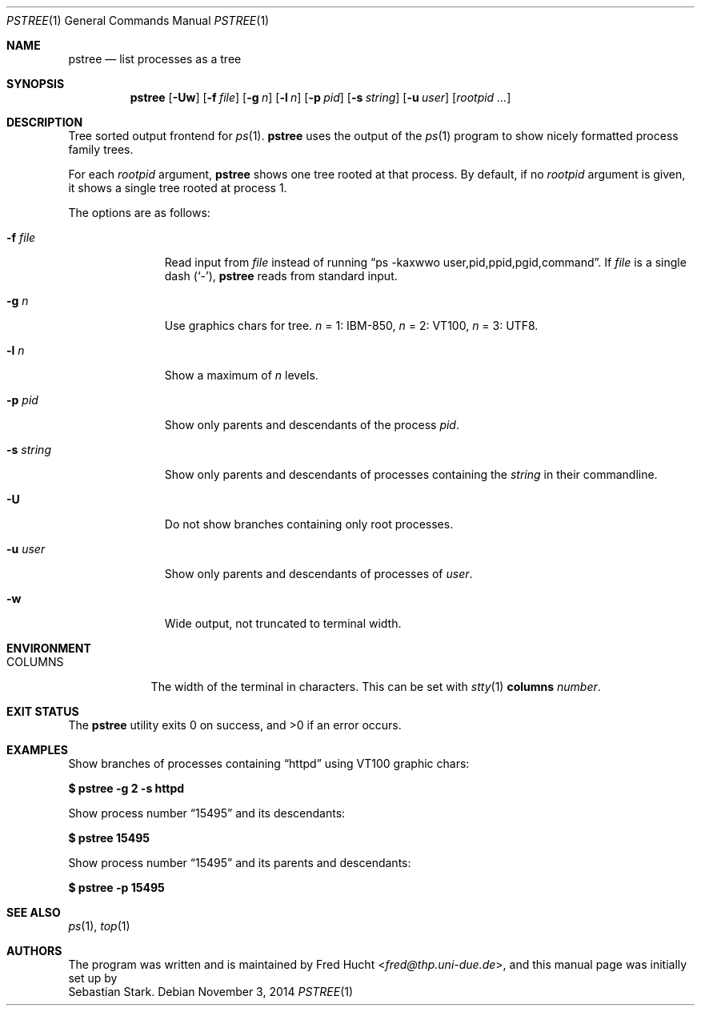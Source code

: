 .\"	$OpenBSD: pstree.1,v 1.4 2014/11/03 19:19:44 schwarze Exp $
.\"
.\" Copyright (c) 2002 Sebastian Stark
.\" Copyright (c) 2013 Ingo Schwarze <schwarze@openbsd.org>
.\"
.\" Permission to use, copy, modify, and distribute this manual for any
.\" purpose with or without fee is hereby granted, provided that the above
.\" copyright notice and this permission notice appear in all copies.
.\"
.\" THE MANUAL IS PROVIDED "AS IS" AND THE AUTHOR DISCLAIMS ALL WARRANTIES
.\" WITH REGARD TO THIS MANUAL INCLUDING ALL IMPLIED WARRANTIES OF
.\" MERCHANTABILITY AND FITNESS. IN NO EVENT SHALL THE AUTHOR BE LIABLE FOR
.\" ANY SPECIAL, DIRECT, INDIRECT, OR CONSEQUENTIAL DAMAGES OR ANY DAMAGES
.\" WHATSOEVER RESULTING FROM LOSS OF USE, DATA OR PROFITS, WHETHER IN AN
.\" ACTION OF CONTRACT, NEGLIGENCE OR OTHER TORTIOUS ACTION, ARISING OUT OF
.\" OR IN CONNECTION WITH THE USE OF THIS MANUAL.
.\"
.Dd $Mdocdate: November 3 2014 $
.Dt PSTREE 1
.Os
.Sh NAME
.Nm pstree
.Nd list processes as a tree
.Sh SYNOPSIS
.Nm pstree
.Op Fl Uw
.Op Fl f Ar file
.Op Fl g Ar n
.Op Fl l Ar n
.Op Fl p Ar pid
.Op Fl s Ar string
.Op Fl u Ar user
.Op Ar rootpid ...
.Sh DESCRIPTION
Tree sorted output frontend for
.Xr ps 1 .
.Nm
uses the output of the
.Xr ps 1
program to show nicely formatted process family trees.
.Pp
For each
.Ar rootpid
argument,
.Nm
shows one tree rooted at that process.
By default, if no
.Ar rootpid
argument is given, it shows a single tree rooted at process 1.
.Pp
The options are as follows:
.Bl -tag -width 9n
.It Fl f Ar file
Read input from
.Ar file
instead of running
.Dq ps -kaxwwo user,pid,ppid,pgid,command .
If
.Ar file
is a single dash
.Pq Sq \&- ,
.Nm
reads from standard input.
.It Fl g Ar n
Use graphics chars for tree.
.Ar n
= 1: IBM-850,
.Ar n
= 2: VT100,
.Ar n
= 3: UTF8.
.It Fl l Ar n
Show a maximum of
.Ar n
levels.
.It Fl p Ar pid
Show only parents and descendants of the process
.Ar pid .
.It Fl s Ar string
Show only parents and descendants of processes containing the
.Ar string
in their commandline.
.It Fl U
Do not show branches containing only root processes.
.It Fl u Ar user
Show only parents and descendants of processes of
.Ar user .
.It Fl w
Wide output, not truncated to terminal width.
.El
.Sh ENVIRONMENT
.Bl -tag -width COLUMNS
.It Ev COLUMNS
The width of the terminal in characters.
This can be set with
.Xr stty 1 Cm columns Ar number .
.El
.Sh EXIT STATUS
.Ex -std
.Sh EXAMPLES
Show branches of processes containing
.Dq \&httpd
using VT100 graphic chars:
.Pp
.Cm $ pstree -g 2 -s httpd
.Pp
Show process number
.Dq \&15495
and its descendants:
.Pp
.Cm $ pstree 15495
.Pp
Show process number
.Dq \&15495
and its parents and descendants:
.Pp
.Cm $ pstree -p 15495
.Sh SEE ALSO
.Xr ps 1 ,
.Xr top 1
.Sh AUTHORS
The program was written and is maintained by
.An Fred Hucht Aq Mt fred@thp.uni-due.de ,
and this manual page was initially set up by
.An Sebastian Stark .
